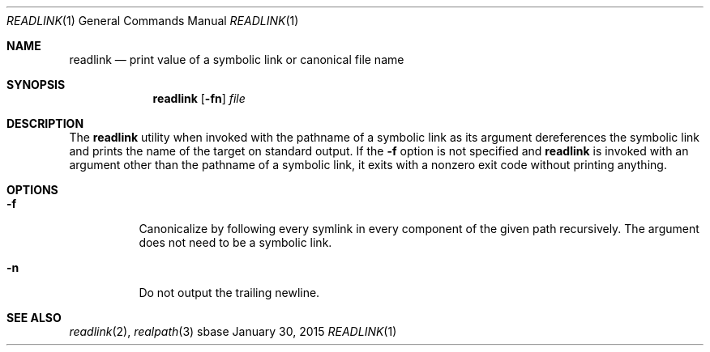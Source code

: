 .Dd January 30, 2015
.Dt READLINK 1
.Os sbase
.Sh NAME
.Nm readlink
.Nd print value of a symbolic link or canonical file name
.Sh SYNOPSIS
.Nm
.Op Fl fn
.Ar file
.Sh DESCRIPTION
The
.Nm
utility when invoked with the pathname of a symbolic link as
its argument dereferences the symbolic link and prints the name of the target
on standard output. If the
.Fl f
option is not specified and
.Nm
is
invoked with an argument other than the pathname of a symbolic link, it
exits with a nonzero exit code without printing anything.
.Sh OPTIONS
.Bl -tag -width Ds
.It Fl f
Canonicalize by following every symlink in every component of the
given path recursively. The argument does not need to be a symbolic
link.
.It Fl n
Do not output the trailing newline.
.El
.Sh SEE ALSO
.Xr readlink 2 ,
.Xr realpath 3
